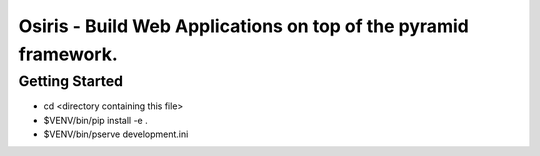 Osiris - Build Web Applications on top of the pyramid framework.
================================================================

Getting Started
---------------

- cd <directory containing this file>

- $VENV/bin/pip install -e .

- $VENV/bin/pserve development.ini

